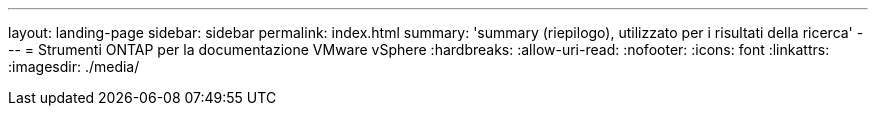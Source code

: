 ---
layout: landing-page 
sidebar: sidebar 
permalink: index.html 
summary: 'summary (riepilogo), utilizzato per i risultati della ricerca' 
---
= Strumenti ONTAP per la documentazione VMware vSphere
:hardbreaks:
:allow-uri-read: 
:nofooter: 
:icons: font
:linkattrs: 
:imagesdir: ./media/


